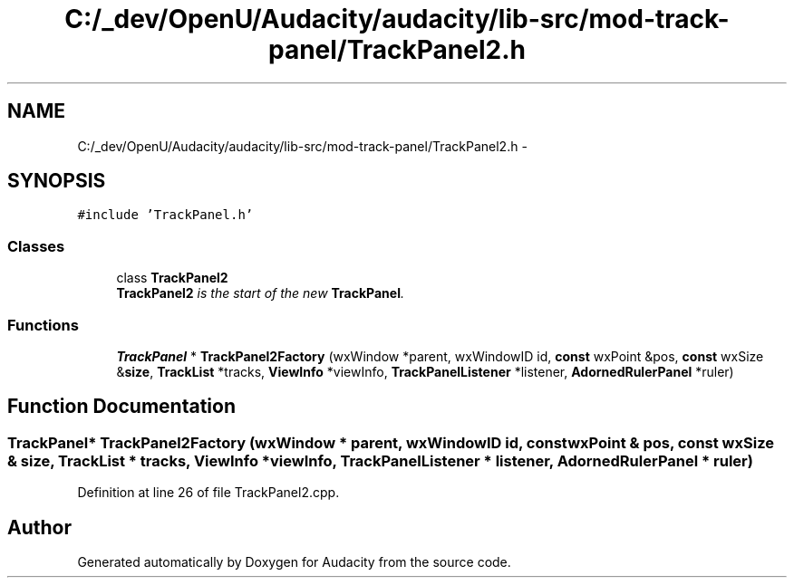 .TH "C:/_dev/OpenU/Audacity/audacity/lib-src/mod-track-panel/TrackPanel2.h" 3 "Thu Apr 28 2016" "Audacity" \" -*- nroff -*-
.ad l
.nh
.SH NAME
C:/_dev/OpenU/Audacity/audacity/lib-src/mod-track-panel/TrackPanel2.h \- 
.SH SYNOPSIS
.br
.PP
\fC#include 'TrackPanel\&.h'\fP
.br

.SS "Classes"

.in +1c
.ti -1c
.RI "class \fBTrackPanel2\fP"
.br
.RI "\fI\fBTrackPanel2\fP is the start of the new \fBTrackPanel\fP\&. \fP"
.in -1c
.SS "Functions"

.in +1c
.ti -1c
.RI "\fBTrackPanel\fP * \fBTrackPanel2Factory\fP (wxWindow *parent, wxWindowID id, \fBconst\fP wxPoint &pos, \fBconst\fP wxSize &\fBsize\fP, \fBTrackList\fP *tracks, \fBViewInfo\fP *viewInfo, \fBTrackPanelListener\fP *listener, \fBAdornedRulerPanel\fP *ruler)"
.br
.in -1c
.SH "Function Documentation"
.PP 
.SS "\fBTrackPanel\fP* TrackPanel2Factory (wxWindow * parent, wxWindowID id, \fBconst\fP wxPoint & pos, \fBconst\fP wxSize & size, \fBTrackList\fP * tracks, \fBViewInfo\fP * viewInfo, \fBTrackPanelListener\fP * listener, \fBAdornedRulerPanel\fP * ruler)"

.PP
Definition at line 26 of file TrackPanel2\&.cpp\&.
.SH "Author"
.PP 
Generated automatically by Doxygen for Audacity from the source code\&.
